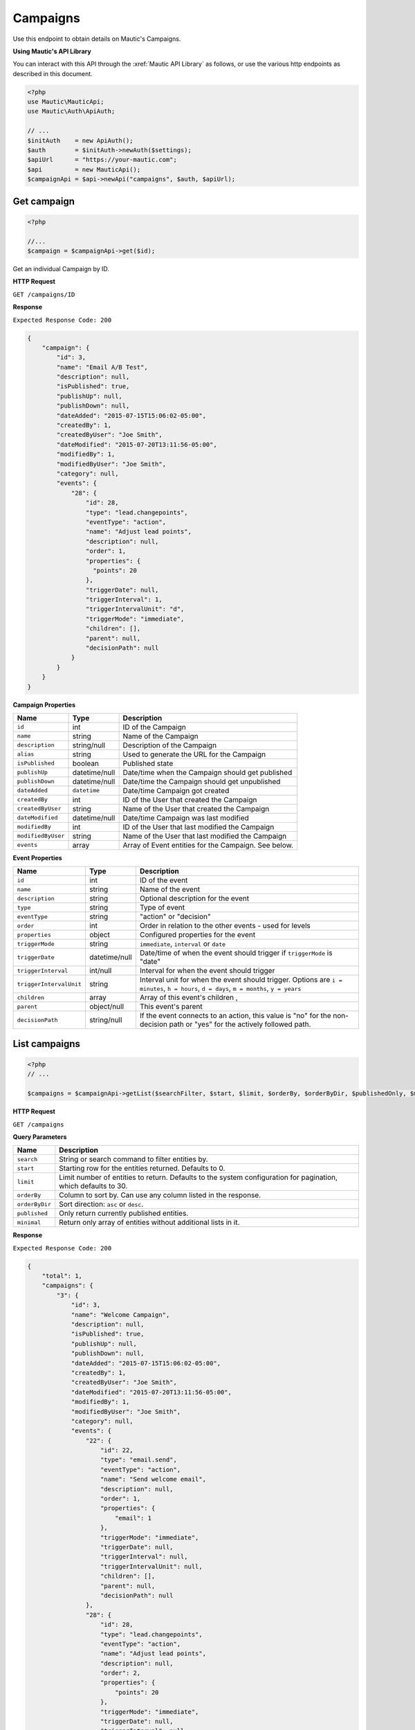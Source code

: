 
Campaigns
#########

Use this endpoint to obtain details on Mautic's Campaigns.

**Using Mautic's API Library**

You can interact with this API through the :xref:`Mautic API Library` as follows, or use the various http endpoints as described in this document.

.. code-block:: php

   <?php
   use Mautic\MauticApi;
   use Mautic\Auth\ApiAuth;

   // ...
   $initAuth    = new ApiAuth();
   $auth        = $initAuth->newAuth($settings);
   $apiUrl      = "https://your-mautic.com";
   $api         = new MauticApi();
   $campaignApi = $api->newApi("campaigns", $auth, $apiUrl);

.. vale off

Get campaign
************

.. vale on

.. code-block:: php

   <?php

   //...
   $campaign = $campaignApi->get($id);

Get an individual Campaign by ID.

.. vale off

**HTTP Request**

.. vale on

``GET /campaigns/ID``

**Response**

``Expected Response Code: 200``

.. code-block:: json

   {
       "campaign": {
           "id": 3,
           "name": "Email A/B Test",
           "description": null,
           "isPublished": true,
           "publishUp": null,
           "publishDown": null,
           "dateAdded": "2015-07-15T15:06:02-05:00",
           "createdBy": 1,
           "createdByUser": "Joe Smith",
           "dateModified": "2015-07-20T13:11:56-05:00",
           "modifiedBy": 1,
           "modifiedByUser": "Joe Smith",
           "category": null,
           "events": {
               "28": {
                   "id": 28,
                   "type": "lead.changepoints",
                   "eventType": "action",
                   "name": "Adjust lead points",
                   "description": null,
                   "order": 1,
                   "properties": {
                     "points": 20
                   },
                   "triggerDate": null,
                   "triggerInterval": 1,
                   "triggerIntervalUnit": "d",
                   "triggerMode": "immediate",
                   "children": [],
                   "parent": null,
                   "decisionPath": null
               }
           }
       }
   }

**Campaign Properties**

.. list-table::
   :header-rows: 1

   * - Name
     - Type
     - Description
   * - ``id``
     - int
     - ID of the Campaign
   * - ``name``
     - string
     - Name of the Campaign
   * - ``description``
     - string/null
     - Description of the Campaign
   * - ``alias``
     - string
     - Used to generate the URL for the Campaign
   * - ``isPublished``
     - boolean
     - Published state
   * - ``publishUp``
     - datetime/null
     - Date/time when the Campaign should get published
   * - ``publishDown``
     - datetime/null
     - Date/time the Campaign should get unpublished
   * - ``dateAdded``
     - ``datetime``
     - Date/time Campaign got created
   * - ``createdBy``
     - int
     - ID of the User that created the Campaign
   * - ``createdByUser``
     - string
     - Name of the User that created the Campaign
   * - ``dateModified``
     - datetime/null
     - Date/time Campaign was last modified
   * - ``modifiedBy``
     - int
     - ID of the User that last modified the Campaign
   * - ``modifiedByUser``
     - string
     - Name of the User that last modified the Campaign
   * - ``events``
     - array
     - Array of Event entities for the Campaign. See below.


**Event Properties**

.. list-table::
   :header-rows: 1

   * - Name
     - Type
     - Description
   * - ``id``
     - int
     - ID of the event
   * - ``name``
     - string
     - Name of the event
   * - ``description``
     - string
     - Optional description for the event
   * - ``type``
     - string
     - Type of event
   * - ``eventType``
     - string
     - "action" or "decision"
   * - ``order``
     - int
     - Order in relation to the other events - used for levels
   * - ``properties``
     - object
     - Configured properties for the event
   * - ``triggerMode``
     - string
     - ``immediate``, ``interval`` or ``date``
   * - ``triggerDate``
     - datetime/null
     - Date/time of when the event should trigger if ``triggerMode`` is "date"
   * - ``triggerInterval``
     - int/null
     - Interval for when the event should trigger
   * - ``triggerIntervalUnit``
     - string
     - Interval unit for when the event should trigger. Options are ``i = minutes``, ``h = hours``, ``d = days``, ``m = months``, ``y = years``
   * - ``children``
     - array
     - Array of this event's children ,
   * - ``parent``
     - object/null
     - This event's parent
   * - ``decisionPath``
     - string/null
     - If the event connects to an action, this value is "no" for the non-decision path or "yes" for the actively followed path.

.. vale off

List campaigns
**************

.. vale on

.. code-block:: php

   <?php
   // ...

   $campaigns = $campaignApi->getList($searchFilter, $start, $limit, $orderBy, $orderByDir, $publishedOnly, $minimal);

.. vale off

**HTTP Request**

.. vale on

``GET /campaigns``

**Query Parameters**

.. list-table::
   :header-rows: 1

   * - Name
     - Description
   * - ``search``
     - String or search command to filter entities by.
   * - ``start``
     - Starting row for the entities returned. Defaults to 0.
   * - ``limit``
     - Limit number of entities to return. Defaults to the system configuration for pagination, which defaults to 30.
   * - ``orderBy``
     - Column to sort by. Can use any column listed in the response.
   * - ``orderByDir``
     - Sort direction: ``asc`` or ``desc``.
   * - ``published``
     - Only return currently published entities.
   * - ``minimal``
     - Return only array of entities without additional lists in it.


**Response**

``Expected Response Code: 200``

.. code-block:: json

   {
       "total": 1,
       "campaigns": {
           "3": {
               "id": 3,
               "name": "Welcome Campaign",
               "description": null,
               "isPublished": true,
               "publishUp": null,
               "publishDown": null,
               "dateAdded": "2015-07-15T15:06:02-05:00",
               "createdBy": 1,
               "createdByUser": "Joe Smith",
               "dateModified": "2015-07-20T13:11:56-05:00",
               "modifiedBy": 1,
               "modifiedByUser": "Joe Smith",
               "category": null,
               "events": {
                   "22": {
                       "id": 22,
                       "type": "email.send",
                       "eventType": "action",
                       "name": "Send welcome email",
                       "description": null,
                       "order": 1,
                       "properties": {
                           "email": 1
                       },
                       "triggerMode": "immediate",
                       "triggerDate": null,
                       "triggerInterval": null,
                       "triggerIntervalUnit": null,
                       "children": [],
                       "parent": null,
                       "decisionPath": null
                   },
                   "28": {
                       "id": 28,
                       "type": "lead.changepoints",
                       "eventType": "action",
                       "name": "Adjust lead points",
                       "description": null,
                       "order": 2,
                       "properties": {
                           "points": 20
                       },
                       "triggerMode": "immediate",                
                       "triggerDate": null,
                       "triggerInterval": null,
                       "triggerIntervalUnit": null,
                       "children": [],
                       "parent": null,
                       "decisionPath": null
                   }
               }
           }
       }
   }

**Properties**

Same as `Get Campaign <#get-campaign>`_.

.. vale off

List Campaign Contacts
**********************

.. vale on

This endpoint is basically an alias for the stats endpoint with ``campaign_leads`` table and ``campaign_id`` specified. Other parameters are the same as in the stats endpoint.

.. code-block:: php

   <?php
   // ...

   $response = $campaignApi->getContacts($campaignId, $start, $limit, $order, $where);

.. vale off

**HTTP Request**

.. vale on

``GET /campaigns/ID/contacts``

**Query Parameters**

**Response**

``Expected Response Code: 200``

.. code-block:: json

   {  
     "total":"1",
     "contacts":[  
       {  
         "campaign_id":"311",
         "lead_id":"3126",
         "date_added":"2017-01-25 15:11:10",
         "manually_removed":"0",
         "manually_added":"1"
       }
     ]
   }

.. vale off

Create campaign
***************

.. vale on

.. code-block:: php

   <?php

   $data = array(
       'name'        => 'Campaign A',
       'description' => 'This is my first Campaign created via API.',
       'isPublished' => 1
   );

   $campaign = $campaignApi->create($data);

Create a new Campaign. To see more advanced example with Campaign events and so on, see the unit tests.

.. vale off

**HTTP Request**

.. vale on

``POST /campaigns/new``

**POST Parameters**

.. list-table::
   :header-rows: 1

   * - Name
     - Type
     - Description
   * - ``name``
     - string
     - Campaign name is the only required field
   * - ``alias``
     - string
     - Used to generate the URL for the Campaign
   * - ``description``
     - string
     - A description of the Campaign.
   * - ``isPublished``
     - int
     - A value of 0 or 1


**Response**

``Expected Response Code: 201``

**Properties**

Same as `Get Campaign <#get-campaign>`_.

.. vale off

Clone a campaign
****************

.. vale on

.. code-block:: php

   <?php

   $camnpaignId = 12;

   $campaign = $campaignApi->cloneCampaign($campaignId);

Clone an existing Campaign. To see more advanced example with Campaign events and so on, see the unit tests.

.. vale off

**HTTP Request**

.. vale on

``POST /campaigns/clone/CAMPAIGN_ID``

**Response**

``Expected Response Code: 201``

**Properties**

Same as `Get Campaign <#get-campaign>`_.

.. vale off

Edit campaign
*************

.. vale on

.. code-block:: php

   <?php

   $id   = 1;
   $data = array(
       'name'        => 'New Campaign name',
       'isPublished' => 0
   );

   // Create new a Campaign of ID 1 isn't found?
   $createIfNotFound = true;

   $campaign = $campaignApi->edit($id, $data, $createIfNotFound);

Edit a new Campaign. Note that this supports PUT or PATCH depending on the desired behavior.

**PUT** creates a Campaign if the given ID doesn't exist and clears all the Campaign information, adds the information from the request.
**PATCH** fails if the Campaign with the given ID doesn't exist and updates the Campaign field values with the values from the request.

.. vale off

**HTTP Request**

.. vale on

To edit a Campaign and return a 404 if the Campaign isn't found:

``PATCH /campaigns/ID/edit``

To edit a Campaign and create a new one if the Campaign isn't found:

``PUT /campaigns/ID/edit``

**POST Parameters**

.. list-table::
   :header-rows: 1

   * - Name
     - Description
   * - ``name``
     - Campaign name is the only required field
   * - ``alias``
     - Name alias generated automatically if not set
   * - ``description``
     - A description of the Campaign.
   * - ``isPublished``
     - A value of 0 or 1


**Response**

If ``PUT``, the expected response code is ``200`` if the Campaign got edited or ``201`` if created.

If ``PATCH``, the expected response code is ``200``.

**Properties**

Same as `Get Campaign <#get-campaign>`_.

.. vale off

Delete campaign
***************

.. vale on

.. code-block:: php

   <?php

   $campaign = $campaignApi->delete($id);

Delete a Campaign.

.. vale off

**HTTP Request**

.. vale on

``DELETE /campaigns/ID/delete``

**Response**

``Expected Response Code: 200``

**Properties**

Same as `Get Campaign <#get-campaign>`_.

.. vale off

Add contact to a campaign
*************************

.. vale on

.. code-block:: php

   <?php

   //...
   $response = $campaignApi->addContact($campaignId, $contactId);
   if (!isset($response['success'])) {
       // handle error
   }

Manually add a Contact to a specific Campaign.

.. vale off

**HTTP Request**

.. vale on

``POST /campaigns/CAMPAIGN_ID/contact/CONTACT_ID/add``

**Response**

``Expected Response Code: 200``

.. code-block:: json

   {
       "success": true
   }

.. vale off

Remove contact from a campaign
******************************

.. vale on

.. code-block:: php

   <?php

   //...
   $response = $listApi->removeContact($campaignId, $contactId);
   if (!isset($response['success'])) {
       // handle error
   }

Manually remove a Contact from a specific Campaign.

.. vale off

**HTTP Request**

.. vale on

``POST /campaigns/CAMPAIGN_ID/contact/CONTACT_ID/remove``

**Response**

``Expected Response Code: 200``

.. code-block:: json

   {
       "success": true
   }
